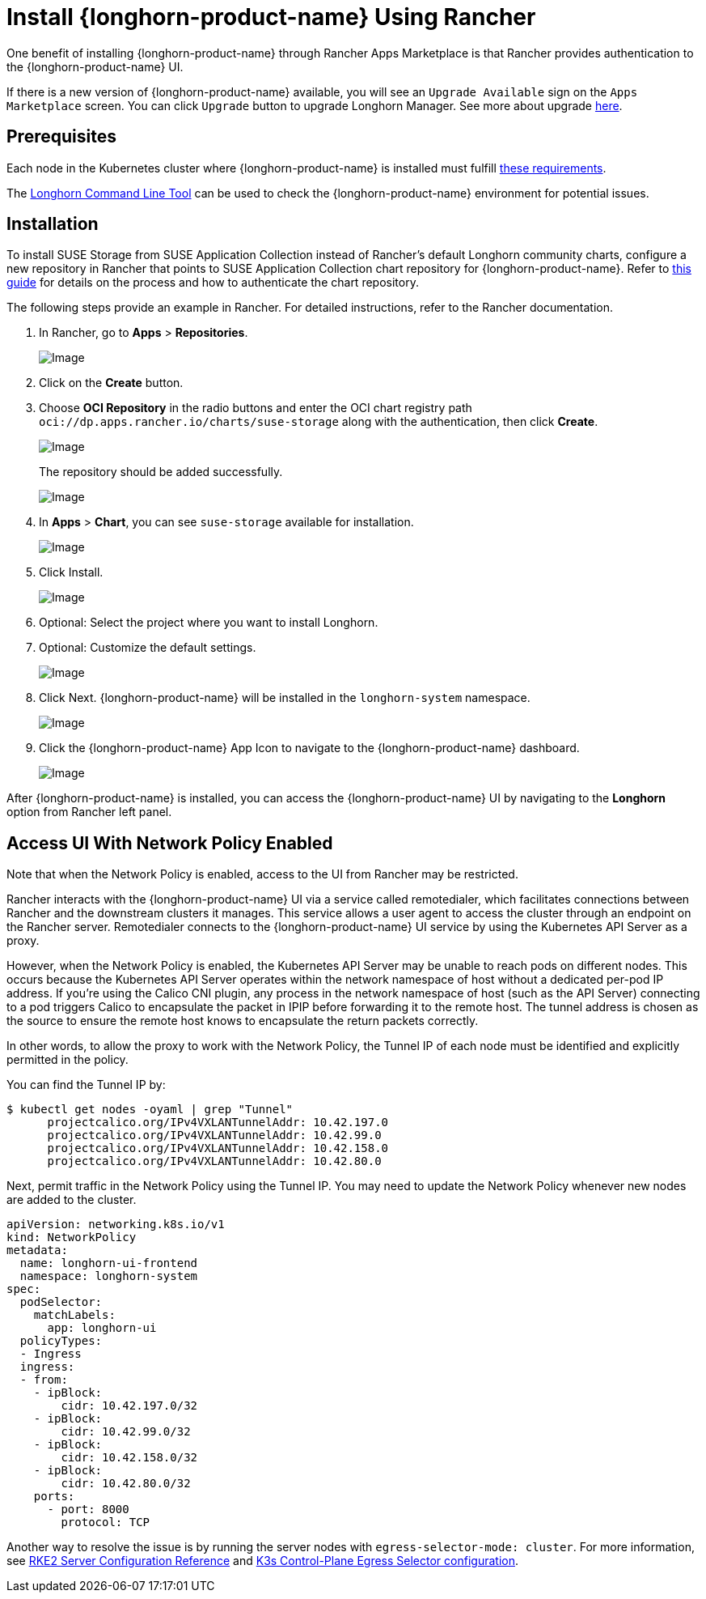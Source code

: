 = Install {longhorn-product-name} Using Rancher
:current-version: {page-component-version}

One benefit of installing {longhorn-product-name} through Rancher Apps Marketplace is that Rancher provides authentication to the {longhorn-product-name} UI.

If there is a new version of {longhorn-product-name} available, you will see an `Upgrade Available` sign on the `Apps Marketplace` screen. You can click `Upgrade` button to upgrade Longhorn Manager. See more about upgrade xref:upgrades/upgrades.adoc[here].

== Prerequisites

Each node in the Kubernetes cluster where {longhorn-product-name} is installed must fulfill xref:installation-setup/requirements.adoc[these requirements].

The xref:longhorn-system/system-access/longhorn-cli.adoc[Longhorn Command Line Tool] can be used to check the {longhorn-product-name} environment for potential issues.

== Installation

To install SUSE Storage from SUSE Application Collection instead of Rancher's default Longhorn community charts, configure a new repository in Rancher that points to SUSE Application Collection chart repository for {longhorn-product-name}. Refer to https://ranchermanager.docs.rancher.com/how-to-guides/new-user-guides/helm-charts-in-rancher/oci-repositories#add-an-oci-based-helm-chart-repository[this guide] for details on the process and how to authenticate the chart repository.

The following steps provide an example in Rancher. For detailed instructions, refer to the Rancher documentation.

. In Rancher, go to *Apps* > *Repositories*.
+
image::screenshots/install/rancher/navigation.png[Image]
+
. Click on the *Create* button.
+
. Choose *OCI Repository* in the radio buttons and enter the OCI chart registry path `oci://dp.apps.rancher.io/charts/suse-storage` along with the authentication, then click *Create*.
+
image::screenshots/install/rancher/oci-repository.png[Image]
+
The repository should be added successfully.
+
image::screenshots/install/rancher/repository-added.png[Image]
+
. In *Apps* > *Chart*, you can see `suse-storage` available for installation.
+
image::screenshots/install/rancher/suse-storage-app.png[Image]
+ 
. Click Install.
+ 
image::screenshots/install/rancher/installing-longhorn.png[Image]
+ 
. Optional: Select the project where you want to install Longhorn.
+
. Optional: Customize the default settings.
+
image::screenshots/install/rancher/installing-longhorn-2.png[Image]
+
. Click Next. {longhorn-product-name} will be installed in the `longhorn-system` namespace.
+
image::screenshots/install/rancher/installed-longhorn.png[Image]
+
. Click the {longhorn-product-name} App Icon to navigate to the {longhorn-product-name} dashboard.
+
image::screenshots/install/rancher/launch-longhorn.png[Image]

After {longhorn-product-name} is installed, you can access the {longhorn-product-name} UI by navigating to the *Longhorn* option from Rancher left panel.

== Access UI With Network Policy Enabled

Note that when the Network Policy is enabled, access to the UI from Rancher may be restricted.

Rancher interacts with the {longhorn-product-name} UI via a service called remotedialer, which facilitates connections between Rancher and the downstream clusters it manages. This service allows a user agent to access the cluster through an endpoint on the Rancher server. Remotedialer connects to the {longhorn-product-name} UI service by using the Kubernetes API Server as a proxy.

However, when the Network Policy is enabled, the Kubernetes API Server may be unable to reach pods on different nodes. This occurs because the Kubernetes API Server operates within the network namespace of host without a dedicated per-pod IP address. If you're using the Calico CNI plugin, any process in the network namespace of host (such as the API Server) connecting to a pod triggers Calico to encapsulate the packet in IPIP before forwarding it to the remote host. The tunnel address is chosen as the source to ensure the remote host knows to encapsulate the return packets correctly.

In other words, to allow the proxy to work with the Network Policy, the Tunnel IP of each node must be identified and explicitly permitted in the policy.

You can find the Tunnel IP by:

[,shell]
----
$ kubectl get nodes -oyaml | grep "Tunnel"
      projectcalico.org/IPv4VXLANTunnelAddr: 10.42.197.0
      projectcalico.org/IPv4VXLANTunnelAddr: 10.42.99.0
      projectcalico.org/IPv4VXLANTunnelAddr: 10.42.158.0
      projectcalico.org/IPv4VXLANTunnelAddr: 10.42.80.0
----

Next, permit traffic in the Network Policy using the Tunnel IP. You may need to update the Network Policy whenever new nodes are added to the cluster.

[,yaml]
----
apiVersion: networking.k8s.io/v1
kind: NetworkPolicy
metadata:
  name: longhorn-ui-frontend
  namespace: longhorn-system
spec:
  podSelector:
    matchLabels:
      app: longhorn-ui
  policyTypes:
  - Ingress
  ingress:
  - from:
    - ipBlock:
        cidr: 10.42.197.0/32
    - ipBlock:
        cidr: 10.42.99.0/32
    - ipBlock:
        cidr: 10.42.158.0/32
    - ipBlock:
        cidr: 10.42.80.0/32
    ports:
      - port: 8000
        protocol: TCP
----

Another way to resolve the issue is by running the server nodes with `egress-selector-mode: cluster`. For more information, see https://documentation.suse.com/cloudnative/rke2/latest/en/reference/server_config.html#_critical_configuration_values[RKE2 Server Configuration Reference] and https://documentation.suse.com/cloudnative/k3s/latest/en/networking/basic-network-options.html#_control_plane_egress_selector_configuration[K3s Control-Plane Egress Selector configuration].
